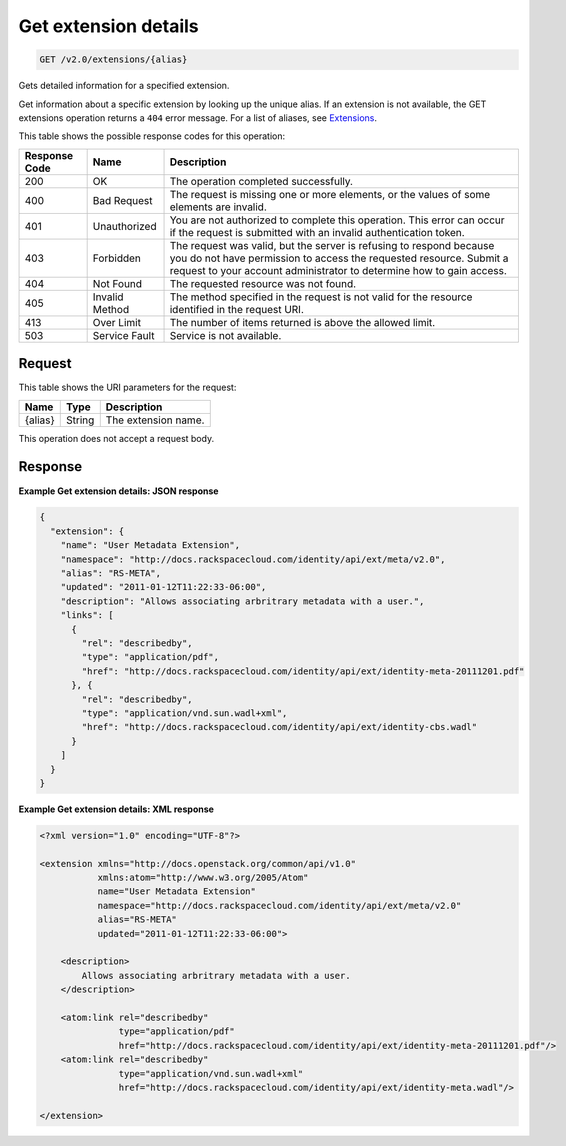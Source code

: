 
.. THIS OUTPUT IS GENERATED FROM THE WADL. DO NOT EDIT.

.. _get-get-extension-details-v2.0-extensions-alias:

Get extension details
^^^^^^^^^^^^^^^^^^^^^^^^^^^^^^^^^^^^^^^^^^^^^^^^^^^^^^^^^^^^^^^^^^^^^^^^^^^^^^^^

.. code::

    GET /v2.0/extensions/{alias}

Gets detailed information for a specified extension.

Get information about a specific extension by looking up the unique alias. If an extension is not available, the GET extensions operation returns a ``404`` error message. For a list of aliases, see `Extensions <Extensions-d1e688.html>`__.



This table shows the possible response codes for this operation:


+--------------------------+-------------------------+-------------------------+
|Response Code             |Name                     |Description              |
+==========================+=========================+=========================+
|200                       |OK                       |The operation completed  |
|                          |                         |successfully.            |
+--------------------------+-------------------------+-------------------------+
|400                       |Bad Request              |The request is missing   |
|                          |                         |one or more elements, or |
|                          |                         |the values of some       |
|                          |                         |elements are invalid.    |
+--------------------------+-------------------------+-------------------------+
|401                       |Unauthorized             |You are not authorized   |
|                          |                         |to complete this         |
|                          |                         |operation. This error    |
|                          |                         |can occur if the request |
|                          |                         |is submitted with an     |
|                          |                         |invalid authentication   |
|                          |                         |token.                   |
+--------------------------+-------------------------+-------------------------+
|403                       |Forbidden                |The request was valid,   |
|                          |                         |but the server is        |
|                          |                         |refusing to respond      |
|                          |                         |because you do not have  |
|                          |                         |permission to access the |
|                          |                         |requested resource.      |
|                          |                         |Submit a request to your |
|                          |                         |account administrator to |
|                          |                         |determine how to gain    |
|                          |                         |access.                  |
+--------------------------+-------------------------+-------------------------+
|404                       |Not Found                |The requested resource   |
|                          |                         |was not found.           |
+--------------------------+-------------------------+-------------------------+
|405                       |Invalid Method           |The method specified in  |
|                          |                         |the request is not valid |
|                          |                         |for the resource         |
|                          |                         |identified in the        |
|                          |                         |request URI.             |
+--------------------------+-------------------------+-------------------------+
|413                       |Over Limit               |The number of items      |
|                          |                         |returned is above the    |
|                          |                         |allowed limit.           |
+--------------------------+-------------------------+-------------------------+
|503                       |Service Fault            |Service is not available.|
+--------------------------+-------------------------+-------------------------+


Request
""""""""""""""""




This table shows the URI parameters for the request:

+--------------------------+-------------------------+-------------------------+
|Name                      |Type                     |Description              |
+==========================+=========================+=========================+
|{alias}                   |String                   |The extension name.      |
+--------------------------+-------------------------+-------------------------+





This operation does not accept a request body.




Response
""""""""""""""""










**Example Get extension details: JSON response**


.. code::

   {
     "extension": {
       "name": "User Metadata Extension",
       "namespace": "http://docs.rackspacecloud.com/identity/api/ext/meta/v2.0",
       "alias": "RS-META",
       "updated": "2011-01-12T11:22:33-06:00",
       "description": "Allows associating arbritrary metadata with a user.",
       "links": [
         {
           "rel": "describedby",
           "type": "application/pdf",
           "href": "http://docs.rackspacecloud.com/identity/api/ext/identity-meta-20111201.pdf"
         }, {
           "rel": "describedby",
           "type": "application/vnd.sun.wadl+xml",
           "href": "http://docs.rackspacecloud.com/identity/api/ext/identity-cbs.wadl"
         }
       ]
     }
   }
   





**Example Get extension details: XML response**


.. code::

   <?xml version="1.0" encoding="UTF-8"?>
   
   <extension xmlns="http://docs.openstack.org/common/api/v1.0"
              xmlns:atom="http://www.w3.org/2005/Atom"
              name="User Metadata Extension"
              namespace="http://docs.rackspacecloud.com/identity/api/ext/meta/v2.0"
              alias="RS-META"
              updated="2011-01-12T11:22:33-06:00">
   
       <description>
           Allows associating arbritrary metadata with a user.
       </description>
   
       <atom:link rel="describedby"
                  type="application/pdf"
                  href="http://docs.rackspacecloud.com/identity/api/ext/identity-meta-20111201.pdf"/>
       <atom:link rel="describedby"
                  type="application/vnd.sun.wadl+xml"
                  href="http://docs.rackspacecloud.com/identity/api/ext/identity-meta.wadl"/>
   
   </extension>
       
   
   




